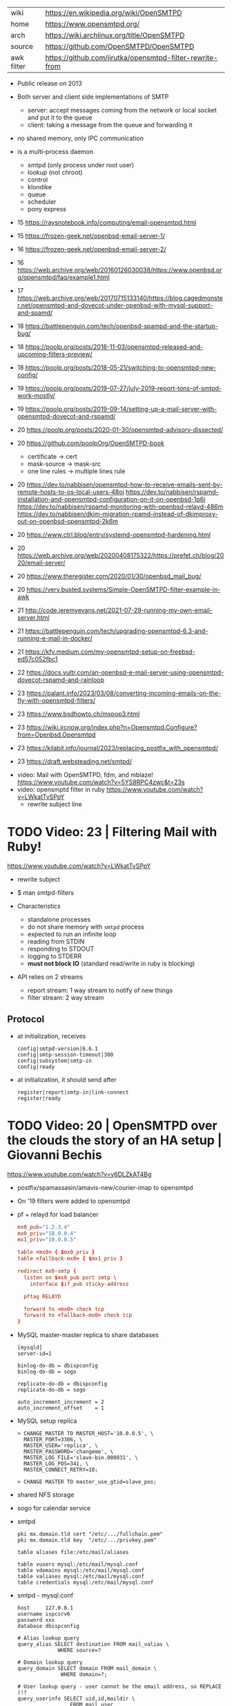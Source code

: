 |------------+----------------------------------------------------------|
| wiki       | https://en.wikipedia.org/wiki/OpenSMTPD                  |
| home       | https://www.opensmtpd.org/                               |
| arch       | https://wiki.archlinux.org/title/OpenSMTPD               |
| source     | https://github.com/OpenSMTPD/OpenSMTPD                   |
| awk filter | https://github.com/jirutka/opensmtpd-filter-rewrite-from |
|------------+----------------------------------------------------------|

- Public release on 2013

- Both server and client side implementations of SMTP
  - server: accept messages coming from the network or local socket and put it to the queue
  - client: taking a message from the queue and forwarding it

- no shared memory, only IPC communication

- is a multi-process daemon
  - smtpd (only process under root user)
  - lookup (not chroot)
  - control
  - klondike
  - queue
  - scheduler
  - pony express


- 15 https://raysnotebook.info/computing/email-opensmtpd.html
- 15 https://frozen-geek.net/openbsd-email-server-1/
- 16 https://frozen-geek.net/openbsd-email-server-2/
- 16 https://web.archive.org/web/20160126030038/https://www.openbsd.org/opensmtpd/faq/example1.html
- 17 https://web.archive.org/web/20170715133140/https://blog.cagedmonster.net/opensmtpd-and-dovecot-under-openbsd-with-mysql-support-and-spamd/
- 18 https://battlepenguin.com/tech/openbsd-spampd-and-the-startup-bug/
- 18 https://poolp.org/posts/2018-11-03/opensmtpd-released-and-upcoming-filters-preview/
- 18 https://poolp.org/posts/2018-05-21/switching-to-opensmtpd-new-config/
- 19 https://poolp.org/posts/2019-07-27/july-2019-report-tons-of-smtpd-work-mostly/
- 19 https://poolp.org/posts/2019-09-14/setting-up-a-mail-server-with-opensmtpd-dovecot-and-rspamd/
- 20 https://poolp.org/posts/2020-01-30/opensmtpd-advisory-dissected/
- 20 https://github.com/poolpOrg/OpenSMTPD-book
  - certificate -> cert
  - mask-source -> mask-src
  - one line rules -> multiple lines rule
- 20 https://dev.to/nabbisen/opensmtpd-how-to-receive-emails-sent-by-remote-hosts-to-os-local-users-48oj
     https://dev.to/nabbisen/rspamd-installation-and-opensmtpd-configuration-on-it-on-openbsd-1p6i
     https://dev.to/nabbisen/rspamd-monitoring-with-openbsd-relayd-486m
     https://dev.to/nabbisen/dkim-migration-rpamd-instead-of-dkimproxy-out-on-openbsd-opensmtpd-2k6m
- 20 https://www.ctrl.blog/entry/systemd-opensmtpd-hardening.html
- 20 https://web.archive.org/web/20200408175322/https://prefet.ch/blog/2020/email-server/
- 20 https://www.theregister.com/2020/01/30/openbsd_mail_bug/
- 20 https://very.busted.systems/Simple-OpenSMTPD-filter-example-in-awk
- 21 http://code.jeremyevans.net/2021-07-29-running-my-own-email-server.html
- 21 https://battlepenguin.com/tech/upgrading-opensmtpd-6.3-and-running-e-mail-in-docker/
- 21 https://kfv.medium.com/my-opensmtpd-setup-on-freebsd-ed57c052fbc1
- 22 https://docs.vultr.com/an-openbsd-e-mail-server-using-opensmtpd-dovecot-rspamd-and-rainloop
- 23 https://palant.info/2023/03/08/converting-incoming-emails-on-the-fly-with-opensmtpd-filters/
- 23 https://www.bsdhowto.ch/mxpop3.html
- 23 https://wiki.ircnow.org/index.php?n=Opensmtpd.Configure?from=Openbsd.Opensmtpd
- 23 https://kilabit.info/journal/2023/replacing_postfix_with_opensmtpd/
- 23 https://draft.websteading.net/smtpd/


- video: Mail with OpenSMTPD, fdm, and mblaze! https://www.youtube.com/watch?v=5YS8RPC4zwc&t=23s
- video: opensmptd filter in ruby https://www.youtube.com/watch?v=LWkatTvSPpY
  - rewrite subject line


* TODO Video: 23 | Filtering Mail with Ruby!

https://www.youtube.com/watch?v=LWkatTvSPpY

- rewrite subject
- $ man smtpd-filters

- Characteristics
  - standalone processes
  - do not share memory with ~smtpd~ process
  - expected to run an infinite loop
  - reading from STDIN
  - responding to STDOUT
  - logging to STDERR
  - *must not block IO* (standard read/write in ruby is blocking)

- API relies on 2 streams
  - report stream: 1 way stream to notify of new things
  - filter stream: 2 way stream

** Protocol

- at initialization, receives
  #+begin_src
    config|smtpd-version|6.6.1
    config|smtp-session-timeout|300
    config|subsystem|smtp-in
    config|ready
  #+end_src

- at initialization, it should send after
  #+begin_src config
    register|report|smtp-in|link-connect
    register|ready
  #+end_src

* TODO Video: 20 | OpenSMTPD over the clouds the story of an HA setup | Giovanni Bechis
https://www.youtube.com/watch?v=y6DLZkAT4Bg

- postfix/spamassasin/amavis-new/courier-imap
  to
  opensmtpd

- On '19 filters were added to opensmtpd

- pf + relayd for load balancer
  #+NAME: relayd config
  #+begin_src conf
  mx0_pub="1.2.3.4"
  mx0_priv="10.0.0.4"
  mx1_priv="10.0.0.5"

  table <mx0> { $mx0_priv }
  table <fallback-mx0> { $mx1_priv }

  redirect mx0-smtp {
    listen on $mx0_pub port smtp \
      interface $if_pub sticky-address

    pftag RELAYD

    forward to <mx0> check tcp
    forward to <fallback-mx0> check tcp
  }
  #+end_src

- MySQL master-master replica to share databases
  #+begin_src
    [mysqld]
    server-id=1

    binlog-do-db = dbispconfig
    binlog-do-db = sogo

    replicate-do-db = dbispconfig
    replicate-do-db = sogo

    auto_increment_increment = 2
    auto_increment_offset    = 1
  #+end_src

- MySQL setup replica
  #+begin_src
    > CHANGE MASTER TO MASTER_HOST='10.0.0.5', \
      MASTER_PORT=3306, \
      MASTER_USER='replica', \
      MASTER_PASSWORD='changeme', \
      MASTER_LOG_FILE='slave-bin.000831', \
      MASTER_LOG_POS=341, \
      MASTER_CONNECT_RETRY=10;

    > CHANGE MASTER TO master_use_gtid=slave_pos;
  #+end_src

- shared NFS storage

- sogo for calendar service

- smtpd
  #+begin_src
    pki mx.domain.tld cert "/etc/.../fullchain.pem"
    pki mx.domain.tld key  "/etc/.../privkey.pem"

    table aliases file:/etc/mail/aliases

    table vusers mysql:/etc/mail/mysql.conf
    table vdomains mysql:/etc/mail/mysql.conf
    table valiases mysql:/etc/mail/mysql.conf
    table credentials mysql:/etc/mail/mysql.conf
  #+end_src

- smtpd - mysql.conf
  #+begin_src
    host     127.0.0.1
    username ispcsrv6
    password xxx
    database dbispconfig

    # Alias lookup query
    query_alias SELECT destination FROM mail_valias \
                 WHERE source=?

    # Domain lookup query
    query_domain SELECT domain FROM mail_domain \
                  WHERE domain=?;

    # User lookup query - user cannot be the email address, so REPLACE (!?
    query_userinfo SELECT uid,id,maildir \
                     FROM mail_user
                    WHERE REPLACE(login, '@', '_')=? \
                      AND server_id=6;

    # Credentials lookup query
    query_crendentials SELECT login, password \
                         FROM mail_user
                        WHERE login=?
                          AND disablesmtp='n';
  #+end_src

- smtpd - antispam - define filters
  #+begin_src
    filter check_dyndns phase connect match rdns \
      regex { '.*\.dyn\..*', '.*\.dsl\..*' } \
      disconnect "550 no residential connections"
    filter check_rdns phase connect match !rdns \
      disconnect "550 no rDNS available"
    filter "dkimsign" proc-exec "filter-dkimsign \
           -d domain.tld -s dkim \
           -k /etc/mail/dkim/key.pem" \
           user _dkimsign group _dkimsign
    filter "spamassasin" proc-exec "filter-spamassasin"
  #+end_src

- smtpd - antispam - apply filters
  #+begin_src
    listen on socket filter "dkimsign"
    listen on lo0 filter "dkimsign"
    listen on egress filter { check_dyndns, check_rdns, spamassassin } \
      tls pki mx.domain.tld
    listen on egress filter { check_dyndns, check_rdns, spamassassin } \
      smtps pki mx.domain.tld
    listen on egress port submission filter "dkimsign" \
      tls auth <credentials> pki mx.domain.tld
  #+end_src

- filter-clamav wasn't production ready at that point
- 22:00

* TODO Video: 13 | OpenSMTPD, current state of affairs                | Gilles Chehade

https://www.youtube.com/watch?v=p0S1bbO-h0k

- Gilles is the creator of OpenSMTPD

- SMTP
  - is only a way to move mail between machines, is not for retrieve it.
  - relies heavily on the DNS protocol (MX)
  - to goal of a MX is to route msg closer to the destination
  - it only sees 1(one) node ahead
  - RFC imposes responsability over the msgs
    - you are not allowed to lose a msg that you accepted
    - if you can't relay, the sender must be ack
    - each MX has an interest in getting message out of it way fast
    - transactional protocol, accepted message is a commit

- code example of how to implement your own backend in C

- 28:00 dev...
* TODO Video: 13 | OpenSMTPD: We deliver!                             | Eric Faurot

- video https://www.youtube.com/watch?v=7kaSyQYYGRQ
- paper https://2013.asiabsdcon.org/papers/abc2013-P4B-paper.pdf

- conf
  - syntax inpired by pf.conf
  - first match wins

- /var/spool/smtpd/queue

- /usr/sbin/smtpctl
  - local enqueue (sendmail)
  - queue inspection
  - mail remove
  - pause/resume
  - stats
  - monitor activity
  - talks through a unix socket

- IPC between spawned process happens through imsg(3) protocol

26:00

** Examples

- Example: minimalist setup
  #+begin_src
  listen on lo0

  table aliases db:/etc/mail/aliases.db

  accept for local alias <aliases> deliver to mbox
  accept for any relay
  #+end_src

- Example: primary domain
  #+begin_src
    listen on egress

    table aliases db:/etc/mail/aliases.db

    accept from any for domain "example.org" \
                     alias <aliases> deliver to mbox
    accept for local alias <aliases> deliver to mbox
    accept for any relay
  #+end_src

- Example: using a smarthost
  #+begin_src
    listen on lo0

    table secrets file:/etc/mail/secrets
    table aliases db:/etc/mail/aliases.db

    accept for local alias <aliases> deliver to mbox
    accept for any relay \
      via smtps+auth://label@smtps.my.isp \
      auth <secrets>
  #+end_src

- Example: backup server
  #+begin_src
    listen on egress

    table poolp { poolp.org, opensmtpd.org }

    accept for local deliver to mbox

    accept from any for domain example.org relay \
      backup mx4.example.org

    accept from any for domain <poolp> relay \
      backup mx2.poolp.org
  #+end_src

- Example: signing outgoing mail with dkimproxy
  #+begin_src
    listen on lo0
    listen on lo0 port 10029 tag DKIM

    accept for local deliver to mbox
    accept tagged DKIM for any relay
    accept for any relay via smtp://127.0.0.1:10028
  #+end_src

- Example: authenticating relay
  #+begin_src
    listen on egress port submission tls \
      certificate my.cert auth

    accept from any for domain "opensmtpd.org" \
      deliver to maildir

    accept for any relay
  #+end_src

- Example: deliver to virtual users
  #+begin_src
    listen on egress

    table usr { "alice" = "100:100:/var/vusers/alice",
                "bob" = "100:100:/var/vusers/bob" }

    accept from any for domain "wonderland.org" \
      userbase <usr> deliver to maildir

    accept for any relay
  #+end_src

